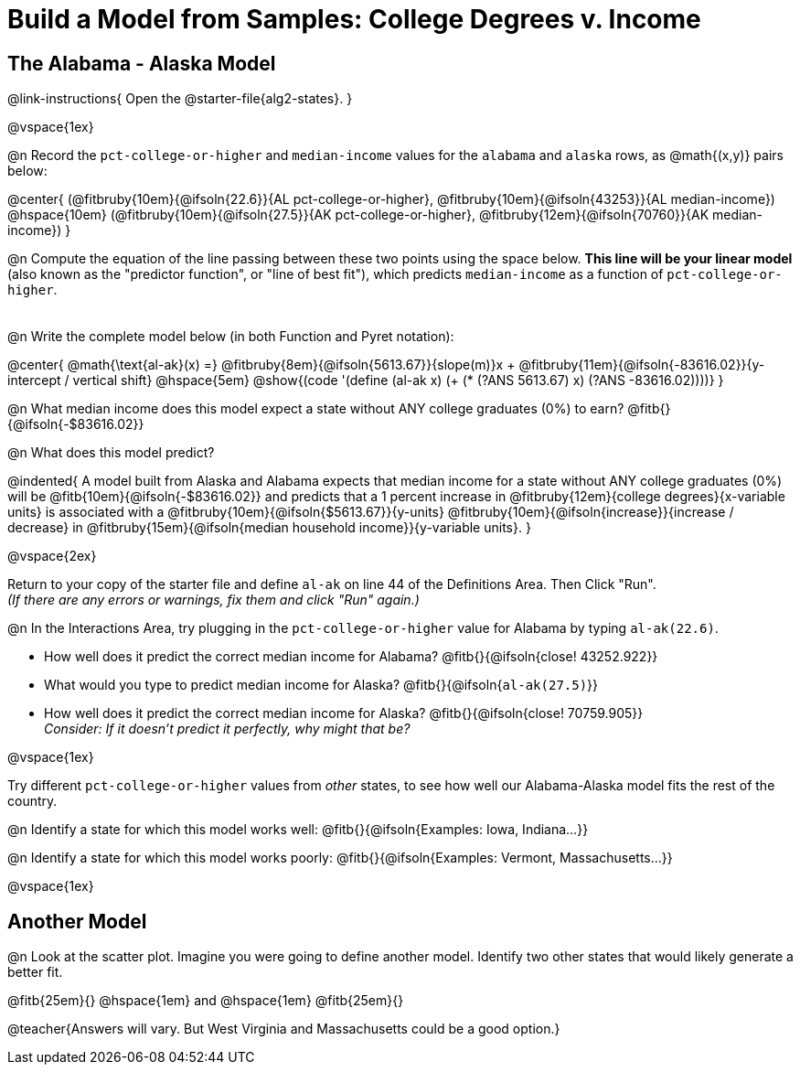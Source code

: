 = Build a Model from Samples: College Degrees v. Income

++++
<style>
.studentAnswerMedium { min-width: 8em !important; }
</style>
++++

== The Alabama - Alaska Model
@link-instructions{
Open the @starter-file{alg2-states}.
}

@vspace{1ex}

@n Record the `pct-college-or-higher` and `median-income` values for the `alabama` and `alaska` rows, as @math{(x,y)} pairs below:

@center{
 (@fitbruby{10em}{@ifsoln{22.6}}{AL pct-college-or-higher}, @fitbruby{10em}{@ifsoln{43253}}{AL median-income}) @hspace{10em} (@fitbruby{10em}{@ifsoln{27.5}}{AK pct-college-or-higher}, @fitbruby{12em}{@ifsoln{70760}}{AK median-income})
}

@n Compute the equation of the line passing between these two points using the space below. *This line will be your linear model* (also known as the "predictor function", or "line of best fit"), which predicts `median-income` as a function of `pct-college-or-higher`.

[.FillVerticalSpace, cols="1", frame="none", grid="none"]
|===
|
|===

@n Write the complete model below (in both Function and Pyret notation):

@center{
 @math{\text{al-ak}(x) =} @fitbruby{8em}{@ifsoln{5613.67}}{slope(m)}x + @fitbruby{11em}{@ifsoln{-83616.02}}{y-intercept / vertical shift} @hspace{5em} @show{(code '(define (al-ak x) (+ (* (?ANS 5613.67) x) (?ANS -83616.02))))}
}

@n What median income does this model expect a state without ANY college graduates (0%) to earn? @fitb{}{@ifsoln{-$83616.02}}

@n What does this model predict?

@indented{
A model built from Alaska and Alabama expects that median income for a state without ANY college graduates (0%) will be @fitb{10em}{@ifsoln{-$83616.02}} and predicts that a 1 percent increase in @fitbruby{12em}{college degrees}{x-variable units} is associated with a @fitbruby{10em}{@ifsoln{$5613.67}}{y-units} @fitbruby{10em}{@ifsoln{increase}}{increase / decrease} in @fitbruby{15em}{@ifsoln{median household income}}{y-variable units}.
}

@vspace{2ex}

Return to your copy of the starter file and define `al-ak` on line 44 of the Definitions Area. Then Click "Run". +
_(If there are any errors or warnings, fix them and click "Run" again.)_ 

@n In the Interactions Area, try plugging in the `pct-college-or-higher` value for Alabama by typing `al-ak(22.6)`. 

[.indentedpara]
--
- How well does it predict the correct median income for Alabama? @fitb{}{@ifsoln{close! 43252.922}} 

- What would you type to predict median income for Alaska? @fitb{}{@ifsoln{`al-ak(27.5)`}}

- How well does it predict the correct median income for Alaska? @fitb{}{@ifsoln{close! 70759.905}} +
_Consider: If it doesn't predict it perfectly, why might that be?_

--

@vspace{1ex}

Try different `pct-college-or-higher` values from _other_ states, to see how well our Alabama-Alaska model fits the rest of the country. 

@n Identify a state for which this model works well: @fitb{}{@ifsoln{Examples: Iowa, Indiana...}}

@n Identify a state for which this model works poorly: @fitb{}{@ifsoln{Examples: Vermont, Massachusetts...}}

@vspace{1ex}

[.no-flex-section]
== Another Model

@n Look at the scatter plot. Imagine you were going to define another model. Identify two other states that would likely generate a better fit.

@fitb{25em}{} @hspace{1em} and @hspace{1em} @fitb{25em}{}

@teacher{Answers will vary. But West Virginia and Massachusetts could be a good option.}
